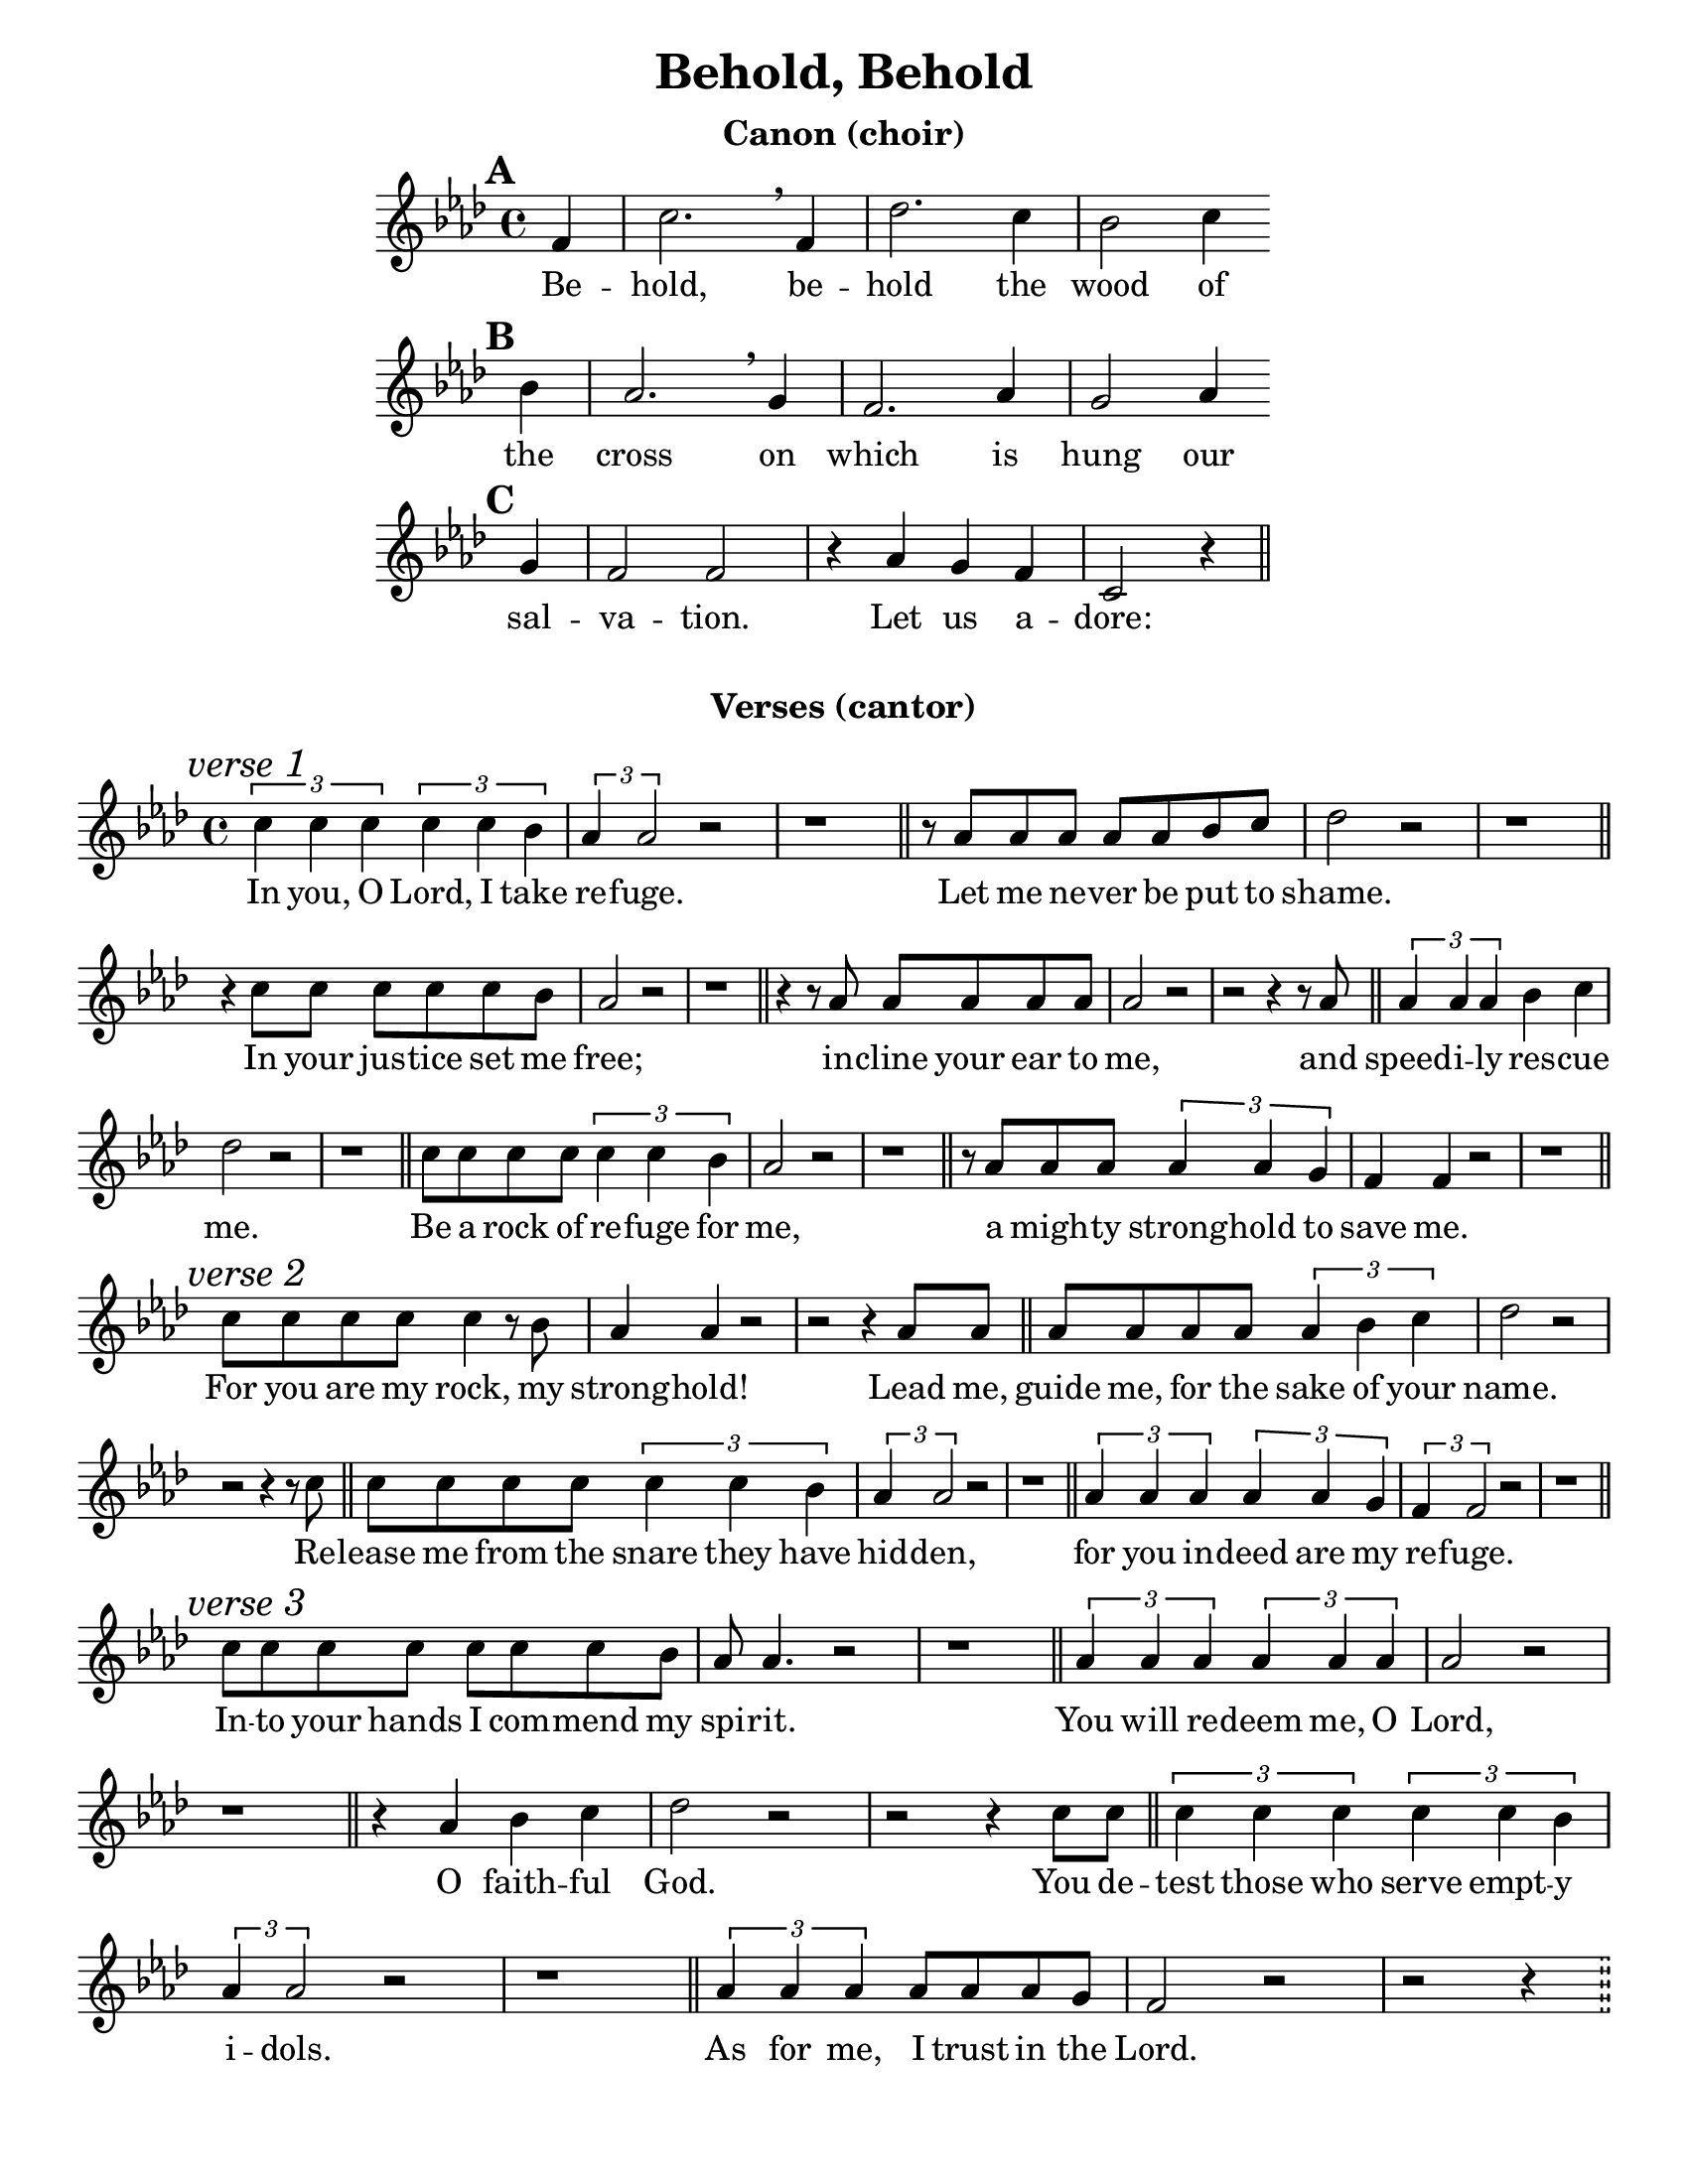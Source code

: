 \version "2.19.46"

\paper {
  #(set-paper-size "letter")
  ragged-bottom = ##t
}

\header {
  title = "Behold, Behold"
  author = "Michael Burkhardt"
  tagline = ""
}

canon_words = \lyricmode { Be -- hold, be -- hold the wood of the cross
                     on which is hung our sal -- va -- tion. Let us a -- dore: }

\markup {
  \vspace #1
  \bold \fontsize #1
  \fill-line { \center-column { \line { Canon (choir) } } }
}

\score {
  <<
    \new Voice = "canon" \relative c' {
      \set Score.markFormatter = #format-mark-circle-numbers
      \key f \minor
      \partial 4

      \mark \default f4 c'2. \breathe f,4 des'2. c4 bes2 c4 \bar "" \break
      \mark \default bes aes2. \breathe g4 f2. aes4 g2 aes4 \bar "" \break
      \mark \default g f2 f r4 aes g f c2 r4 \bar "||"
    }
    \new Lyrics \lyricsto "canon" \canon_words
  >>
  \layout {
    indent = 1.5\in
    short-indent = 1.5\in
    line-width = 6\in
  }
}

\markup {
  \bold \fontsize #1
  \fill-line { \center-column { \line { Verses (cantor) } \vspace #0.5 } }
}

#(define-bar-line "!!" "!!" #f "!!")

verse_words = \lyricmode {
  In you, O Lord, I take re -- fuge.
  Let me ne -- ver be put to shame.
  In your jus -- tice set me free;
  in -- cline your ear to me,
  and speed -- i -- ly res -- cue me.
  Be a rock of re -- fuge for me,
  a migh -- ty strong -- hold to save me.

  For you are my rock, my strong -- hold!
  Lead me, guide me, for the sake of your name.
  Re -- lease me from the snare they have hid -- den,
  for you in -- deed are my re -- fuge.

  In -- to your hands I com -- mend my spi -- rit.
  You will re -- deem me, O Lord,
  O faith -- ful God.
  You de -- test those who serve empt -- y i -- dols.
  As for me, I trust in the Lord.

  Let me be glad and re -- joice in your mer -- cy,
  for you who have seen my af -- flic -- tion
  and tak -- en heed of my soul's dis -- tress,
  have not left me in the hand of the e -- ne -- my,
  but set my feet at large.

  Have mer -- cy on me, O Lord.
  for I am in dis -- tress.
  My eyes are was -- ted with grief,
  my soul and my bo -- dy.

  But as for me, I trust in you, O Lord;
  I say, "\"You" are my "God.\""
  My lot is in your hands, de -- li -- ver me
  from the hands of my e -- ne -- mies
  and those who pur -- sue me.
}

\score {
  <<
    \new Voice = "verses" \relative c'' {
      \key f \minor
      \tupletSpan 2 \tupletUp

      \mark \markup { \italic "verse 1" }
      \tuplet 3/2 { c4 c c c c bes aes aes2 } r2 r1 \bar "||"
      r8 aes8 aes aes aes aes bes c des2 r2 r1 \bar "||"
      r4 c8 c c c c bes aes2 r2 r1 \bar "||"
      r4 r8 aes aes aes aes aes aes2 r2 r2 r4 r8 aes8 \bar "||"
      \tuplet 3/2 { aes4 aes aes } bes4 c des2 r2 r1 \bar "||"
      c8 c c c \tuplet 3/2 { c4 c bes } aes2 r2 r1 \bar "||"
      r8 aes aes aes \tuplet 3/2 { aes4 aes g } f4 f r2 r1 \bar "||" \break

      \mark \markup { \italic "verse 2" }
      c'8 c c c c4 r8 bes aes4 aes r2 r2 r4 aes8 aes \bar "||"
      aes aes aes aes \tuplet 3/2 { aes4 bes c } des2 r2 r2 r4 r8 c \bar "||"
      c c c c \tuplet 3/2 { c4 c bes aes aes2 } r2 r1 \bar "||"
      \tuplet 3/2 { aes4 aes aes aes aes g f f2 } r2 r1 \bar "||" \break

      \mark \markup { \italic "verse 3" }
      c'8 c c c c c c bes aes aes4. r2 r1 \bar "||"
      \tuplet 3/2 { aes4 aes aes aes aes aes } aes2 r2 r1 \bar "||"
      r4 aes bes c des2 r2 r2 r4 c8 c \bar "||"
      \tuplet 3/2 { c4 c c c c bes aes aes2 } r2 r1 \bar "||"
      \tuplet 3/2 { aes4 aes aes } aes8 aes aes g f2 r2 r2 r4 \bar "!!" \break

      \mark \markup { \italic "verse 4" }
      \tuplet 3/2 { c'8 c c } \bar "|"
      \tuplet 3/2 { c4 c c c c bes aes aes2 } r2 r2 r4 r8
      aes8 \bar "||" \tuplet 3/2 { aes4 aes aes aes aes aes aes aes2 } r2 r1 \bar "||"
      aes8 aes aes aes aes aes bes c des2 r2 r2 r4 c8 c \bar "||"
      c c c c \tuplet 3/2 { c4 c bes aes8 aes aes ~ } aes4 r2 r1 \bar "||"
      \tuplet 3/2 { aes4 aes aes } aes g f2 r2 r1 \bar "||" \break

      \mark \markup { \italic "verse 5" }
      \tuplet 3/2 { c'4 c c c c bes } aes2 r2 r1 \bar "||"
      \tuplet 3/2 { r4 aes aes aes bes c } des2 r2 r1 \bar "||"
      \tuplet 3/2 { c4 c c c c bes } aes2 r2 r1 \bar "||"
      r4 aes \tuplet 3/2 { aes aes g f f2 } r2 r2 r4 \bar "!!" \break

      \mark \markup { \italic "verse 6" }
      r8 c'8 \bar "|" c c c c c c c bes aes2 r2 r1 \bar "||"
      \tuplet 3/2 { r4 aes aes aes bes c } des2 r2 r2 r4 r8 c8 \bar "||"
      c c c c c c c bes aes2 r2 r1 \bar "||"
      \tuplet 3/2 { r4 aes aes aes aes aes } aes8 aes aes4 r2 r1 \bar "||"
      r4 aes \tuplet 3/2 { aes aes g f f2 } r2 r1 \bar "||"
    }
    \new Lyrics \lyricsto "verses" \verse_words
  >>
  \layout {
    \context {
      \Score
      \omit BarNumber
    }
    indent = 0\in
  }
}

%       \line { \va In you, O Lord, I \dot take refuge. }
%       \line { \vc Let me never be \dot put to shame. }
%       \line { \va In your justice, set \dot me free; }
%       \line { \vb incline your ear \dot to me, }
%       \line { \vc and speedily \dot rescue me. }
%       \line { \vd Be a rock of refuge \dot for me, }
%       \line { \vf a mighty stronghold \dot to save me. }
%       \null
%       \line { \va For you are my rock, \dot my stronghold! }
%       \line { \vc Lead me, guide me, for the sake \dot of your name. }
%       \line { \vd Release me from the snare they \dot have hidden, }
%       \line { \vf for you indeed are \dot my refuge. }
%       \null
%       \line { \va Into your hands I com- \dot mend my spirit. }
%       \line { \vb You will redeem me, \dot O Lord, }
%       \line { \vc O \dot faithful God. }
%       \line { \vd You detest those who serve empt- \dot y idols. }
%       \line { \vf As for me, I trust in \dot the Lord. }
%       \null
%       \line { \va Let me be glad and rejoice in \dot your mercy, }
%       \line { \vb for you who have seen my \dot affliction }
%       \line { \vc and taken heed of my \dot soul's distress, }
%       \line { \vd have not left me in the hand of \dot the enemy, }
%       \line { \vf but set my feet \dot at large. }
%     }
%     \hspace #2
%     \column {
%       \line { \va Have mercy on me, \dot O Lord. }
%       \line { \vc for I am \dot in distress. }
%       \line { \vd My eyes are wasted \dot with grief, }
%       \line { \vf my soul and \dot my body. }
%       \null
%       \line { \va But as for me, I trust in you, \dot O Lord; }
%       \line { \vc I say, "\"You" \dot "are my God.\"" }
%       \line { \vd My lot is in your hands, \dot deliver me }
%       \line { \ve from the hands of \dot my enemies }
%       \line { \vf and those who \dot pursue me. }
%       \null
%       \line { \va Let your face shine on \dot your servant. }
%       \line { \vc Save me in your mer- \dot ciful love. }
%       \line { \vd Let me not be put to shame, \dot O Lord, }
%       \line { \ve for I call on you; }
%       \line { \vf let the wicked \dot be shamed! }
%     }
%   } }
% }
